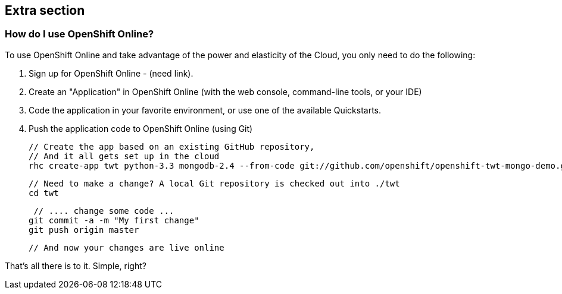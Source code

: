 :awestruct-layout: product-get-started
:awestruct-interpolate: true

## Extra section

### How do I use OpenShift Online? 

To use OpenShift Online and take advantage of the power and elasticity of the Cloud, you only need to do the following:

1. Sign up for OpenShift Online - (need link). 
2. Create an "Application" in OpenShift Online (with the web console, command-line tools, or your IDE)
3. Code the application in your favorite environment, or use one of the available Quickstarts.
4. Push the application code to OpenShift Online (using Git)

    // Create the app based on an existing GitHub repository,
    // And it all gets set up in the cloud
    rhc create-app twt python-3.3 mongodb-2.4 --from-code git://github.com/openshift/openshift-twt-mongo-demo.git

    // Need to make a change? A local Git repository is checked out into ./twt
    cd twt

    // .... change some code ...
   git commit -a -m "My first change"
   git push origin master

   // And now your changes are live online


That's all there is to it. Simple, right?
